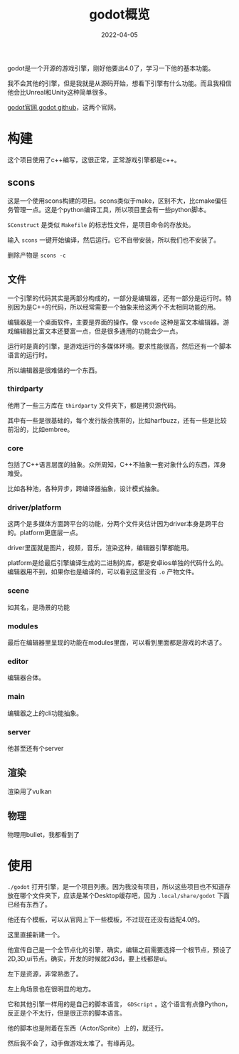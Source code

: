 #+TITLE: godot概览
#+DATE: 2022-04-05
#+TAGS[]: game engine

godot是一个开源的游戏引擎，刚好他要出4.0了，学习一下他的基本功能。

我不会其他的引擎，但是我就是从源码开始，想看下引擎有什么功能。而且我相信他会比Unreal和Unity这种简单很多。

[[https://godotengine.org][godot官网]],[[https://github.com/godotengine/godot][godot github]]，这两个官网。
* 构建

这个项目使用了c++编写，这很正常，正常游戏引擎都是c++。

** scons

这是一个使用scons构建的项目。scons类似于make，区别不大，比cmake偏任务管理一点。这是个python编译工具，所以项目里会有一些python脚本。

~SConstruct~ 是类似 ~Makefile~ 的标志性文件，是项目命令的存放处。

输入 ~scons~ 一键开始编译，然后运行。它不自带安装，所以我们也不安装了。

删除产物是 ~scons -c~

** 文件

一个引擎的代码其实是两部分构成的，一部分是编辑器，还有一部分是运行时。特别因为是C++的代码，所以经常需要一个抽象来给这两个不太相同功能的用。

编辑器是一个桌面软件，主要是界面的操作。像 ~vscode~ 这种是富文本编辑器。游戏编辑器比富文本还要富一点，但是很多通用的功能会少一点。

运行时是真的引擎，是游戏运行的多媒体环境。要求性能很高，然后还有一个脚本语言的运行时。

所以编辑器是很难做的一个东西。

*** thirdparty
他用了一些三方库在 ~thirdparty~ 文件夹下，都是拷贝源代码。

其中有一些是很基础的，每个发行版会携带的，比如harfbuzz，还有一些是比较前沿的，比如embree。

*** core

包括了C++语言层面的抽象。众所周知，C++不抽象一套对象什么的东西，浑身难受。

比如各种池，各种异步，跨编译器抽象，设计模式抽象。

*** driver/platform

这两个是多媒体方面跨平台的功能，分两个文件夹估计因为driver本身是跨平台的。platform更底层一点。

driver里面就是图片，视频，音乐，渲染这种，编辑器引擎都能用。

platform是给最后引擎编译生成的二进制的库，都是安卓ios单独的代码什么的。编辑器用不到，如果你也是编译的，可以看到这里没有 ~.o~ 产物文件。

*** scene

如其名，是场景的功能

*** modules

最后在编辑器里呈现的功能在modules里面，可以看到里面都是游戏的术语了。

*** editor

编辑器合体。

*** main

编辑器之上的cli功能抽象。

*** server

他甚至还有个server

** 渲染

渲染用了vulkan

** 物理

物理用bullet，我都看到了

* 使用

~./godot~ 打开引擎，是一个项目列表。因为我没有项目，所以这些项目也不知道存放在哪个文件夹下，应该是某个Desktop缓存吧，因为 ~.local/share/godot~ 下面已经有东西了。

他还有个模板，可以从官网上下一些模板，不过现在还没有适配4.0的。

这里直接新建一个。

他宣传自己是一个全节点化的引擎，确实，编辑之前需要选择一个根节点，预设了2D,3D,ui节点。确实，开发的时候就2d3d，要上线都是ui。

左下是资源，非常熟悉了。

左上角场景也在很明显的地方。

它和其他引擎一样用的是自己的脚本语言， ~GDScript~ 。这个语言有点像Python，反正是个不太行，但是很正宗的脚本语言。

他的脚本也是附着在东西（Actor/Sprite）上的，就还行。

然后我不会了，动手做游戏太难了。有缘再见。
